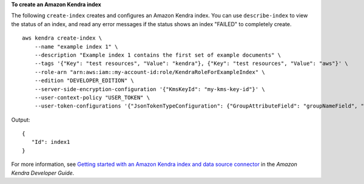 **To create an Amazon Kendra index**

The following ``create-index`` creates and configures an Amazon Kendra index. You can use ``describe-index`` to view the status of an index, and read any error messages if the status shows an index "FAILED" to completely create. ::

    aws kendra create-index \
        --name "example index 1" \
        --description "Example index 1 contains the first set of example documents" \
        --tags '{"Key": "test resources", "Value": "kendra"}, {"Key": "test resources", "Value": "aws"}' \
        --role-arn "arn:aws:iam::my-account-id:role/KendraRoleForExampleIndex" \
        --edition "DEVELOPER_EDITION" \
        --server-side-encryption-configuration '{"KmsKeyId": "my-kms-key-id"}' \
        --user-context-policy "USER_TOKEN" \
        --user-token-configurations '{"JsonTokenTypeConfiguration": {"GroupAttributeField": "groupNameField", "UserNameAttributeField": "userNameField"}}'

Output::

    {
       "Id": index1
    }

For more information, see `Getting started with an Amazon Kendra index and data source connector <https://docs.aws.amazon.com/kendra/latest/dg/getting-started.html>`__ in the *Amazon Kendra Developer Guide*.
